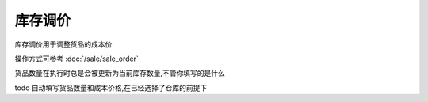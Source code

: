 库存调价
----------------------

库存调价用于调整货品的成本价

操作方式可参考 :doc:`/sale/sale_order`

货品数量在执行时总是会被更新为当前库存数量,不管你填写的是什么

todo 自动填写货品数量和成本价格,在已经选择了仓库的前提下